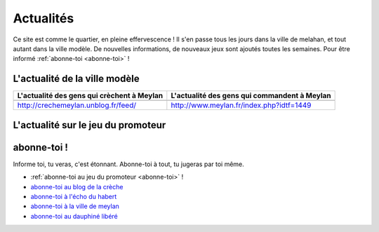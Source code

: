 Actualités
==========

Ce site est comme le quartier, en pleine effervescence ! Il s'en passe tous les jours dans la ville de melahan, et
tout autant dans la ville modèle. De nouvelles informations, de nouveaux jeux sont ajoutés toutes les semaines.
Pour être informé :ref:`abonne-toi <abonne-toi>` !

L'actualité de la ville modèle
------------------------------

.. list-table::
    :header-rows: 1

    *
        - L'actualité des gens qui crèchent à Meylan
        - L'actualité des gens qui commandent à Meylan
    *
        -

            ..  raw:: html

                <!-- start feedwind code --><script type="text/javascript">document.write('\x3Cscript type="text/javascript" src="' + ('https:' == document.location.protocol ? 'https://' : 'http://') + 'feed.mikle.com/js/rssmikle.js">\x3C/script>');</script><script type="text/javascript">(function() {var params = {rssmikle_url: "http://crechemeylan.unblog.fr/",rssmikle_frame_width: "300",rssmikle_frame_height: "300",frame_height_by_article: "0",rssmikle_target: "_blank",rssmikle_font: "Arial, Helvetica, sans-serif",rssmikle_font_size: "12",rssmikle_border: "off",responsive: "off",rssmikle_css_url: "",text_align: "left",text_align2: "left",corner: "off",scrollbar: "on",autoscroll: "on",scrolldirection: "up",scrollstep: "3",mcspeed: "20",sort: "Off",rssmikle_title: "on",rssmikle_title_sentence: "",rssmikle_title_link: "",rssmikle_title_bgcolor: "#0066FF",rssmikle_title_color: "#FFFFFF",rssmikle_title_bgimage: "",rssmikle_item_bgcolor: "#FFFFFF",rssmikle_item_bgimage: "",rssmikle_item_title_length: "55",rssmikle_item_title_color: "#0066FF",rssmikle_item_border_bottom: "on",rssmikle_item_description: "on",item_link: "off",rssmikle_item_description_length: "150",rssmikle_item_description_color: "#666666",rssmikle_item_date: "gl1",rssmikle_timezone: "Etc/GMT",datetime_format: "%b %e, %Y %l:%M %p",item_description_style: "text+tn",item_thumbnail: "full",item_thumbnail_selection: "auto",article_num: "15",rssmikle_item_podcast: "off",keyword_inc: "",keyword_exc: ""};feedwind_show_widget_iframe(params);})();</script><div style="font-size:10px; text-align:center; width:300px;"><a href="http://feed.mikle.com/" target="_blank" style="color:#CCCCCC;">RSS Feed Widget</a><!--Please display the above link in your web page according to Terms of Service.--></div><!-- end feedwind code --><!--  end  feedwind code -->

        -

            ..  raw:: html

                <!-- start feedwind code --><script type="text/javascript">document.write('\x3Cscript type="text/javascript" src="' + ('https:' == document.location.protocol ? 'https://' : 'http://') + 'feed.mikle.com/js/rssmikle.js">\x3C/script>');</script><script type="text/javascript">(function() {var params = {rssmikle_url: "http://www.meylan.fr/rss_articlesThematise.php?THT_CODE=VIE",rssmikle_frame_width: "300",rssmikle_frame_height: "300<<",frame_height_by_article: "0",rssmikle_target: "_blank",rssmikle_font: "Arial, Helvetica, sans-serif",rssmikle_font_size: "12",rssmikle_border: "off",responsive: "off",rssmikle_css_url: "",text_align: "left",text_align2: "left",corner: "off",scrollbar: "on",autoscroll: "on",scrolldirection: "up",scrollstep: "3",mcspeed: "20",sort: "Off",rssmikle_title: "on",rssmikle_title_sentence: "",rssmikle_title_link: "",rssmikle_title_bgcolor: "#0066FF",rssmikle_title_color: "#FFFFFF",rssmikle_title_bgimage: "",rssmikle_item_bgcolor: "#FFFFFF",rssmikle_item_bgimage: "",rssmikle_item_title_length: "55",rssmikle_item_title_color: "#0066FF",rssmikle_item_border_bottom: "on",rssmikle_item_description: "on",item_link: "off",rssmikle_item_description_length: "150",rssmikle_item_description_color: "#666666",rssmikle_item_date: "gl1",rssmikle_timezone: "Etc/GMT",datetime_format: "%b %e, %Y %l:%M %p",item_description_style: "text+tn",item_thumbnail: "full",item_thumbnail_selection: "auto",article_num: "15",rssmikle_item_podcast: "off",keyword_inc: "",keyword_exc: ""};feedwind_show_widget_iframe(params);})();</script><div style="font-size:10px; text-align:center; width:300px;"><a href="http://feed.mikle.com/" target="_blank" style="color:#CCCCCC;">RSS Feed Widget</a><!--Please display the above link in your web page according to Terms of Service.--></div><!-- end feedwind code --><!--  end  feedwind code -->

    *
        - http://crechemeylan.unblog.fr/feed/
        - http://www.meylan.fr/index.php?idtf=1449

L'actualité sur le jeu du promoteur
-----------------------------------

..  raw:: html

    <a      class="twitter-timeline"
            href="https://twitter.com/jeudupromoteur"
            data-widget-id="722084966839021568">
        Tweets par @jeudupromoteur
    </a>
    <script>
        !function(d,s,id){
            var js,fjs=d.getElementsByTagName(s)[0],p=/^http:/.test(d.location)?'http':'https';
            if(!d.getElementById(id)){
                js=d.createElement(s);
                js.id=id;js.src=p+"://platform.twitter.com/widgets.js";
                fjs.parentNode.insertBefore(js,fjs);
            }
        }(document,"script","twitter-wjs");
    </script>


abonne-toi !
------------

Informe toi, tu veras, c'est étonnant. Abonne-toi à tout, tu jugeras par toi même.

* :ref:`abonne-toi au jeu du promoteur <abonne-toi>` !
* `abonne-toi au blog de la crèche`_
* `abonne-toi à l'écho du habert`_
* `abonne-toi à la ville de meylan`_
* `abonne-toi au dauphiné libéré`_

..  _`abonne-toi au blog de la crèche`:
    http://crechemeylan.unblog.fr/feed/

..  _`abonne-toi à la ville de meylan`:
    http://www.meylan.fr/index.php?idtf=1395

..  _`abonne-toi à l'écho du habert`:
    https://docs.google.com/forms/d/119PzMot6IQbVhlrHbwv2KlIDb1vSMof4GTJDtFjQTY4/viewform?formkey=dHYzQVhleG10SzVuVjBGSzhTNi1ja3c6MQ

..  _`abonne-toi au dauphiné libéré`:
    http://www.ledauphine.com/isere-sud/meylan/rss